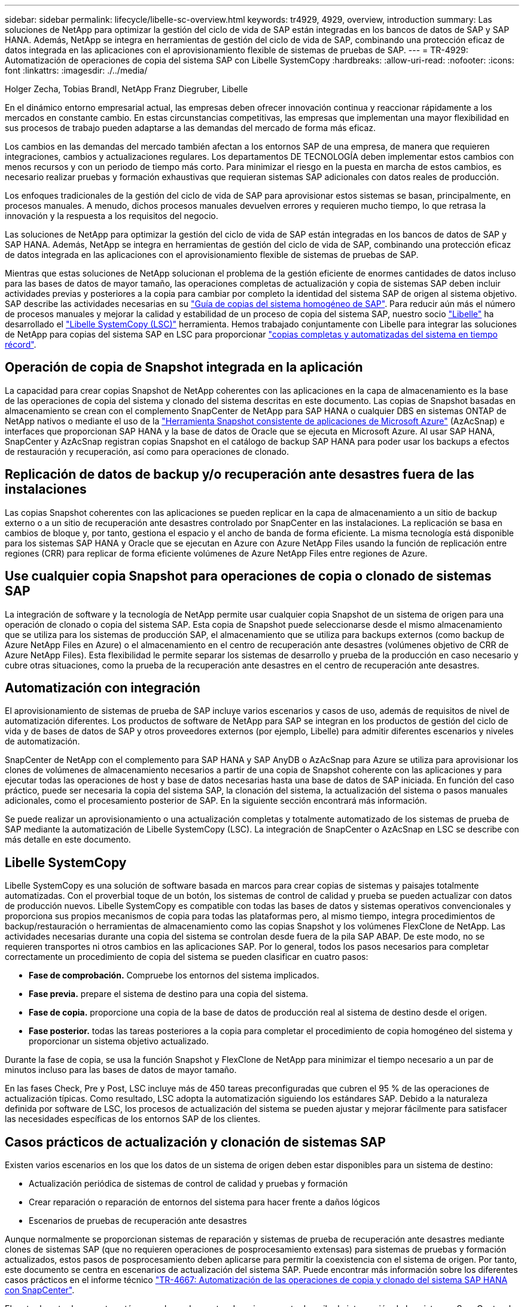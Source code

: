 ---
sidebar: sidebar 
permalink: lifecycle/libelle-sc-overview.html 
keywords: tr4929, 4929, overview, introduction 
summary: Las soluciones de NetApp para optimizar la gestión del ciclo de vida de SAP están integradas en los bancos de datos de SAP y SAP HANA. Además, NetApp se integra en herramientas de gestión del ciclo de vida de SAP, combinando una protección eficaz de datos integrada en las aplicaciones con el aprovisionamiento flexible de sistemas de pruebas de SAP. 
---
= TR-4929: Automatización de operaciones de copia del sistema SAP con Libelle SystemCopy
:hardbreaks:
:allow-uri-read: 
:nofooter: 
:icons: font
:linkattrs: 
:imagesdir: ./../media/


Holger Zecha, Tobias Brandl, NetApp Franz Diegruber, Libelle

En el dinámico entorno empresarial actual, las empresas deben ofrecer innovación continua y reaccionar rápidamente a los mercados en constante cambio. En estas circunstancias competitivas, las empresas que implementan una mayor flexibilidad en sus procesos de trabajo pueden adaptarse a las demandas del mercado de forma más eficaz.

Los cambios en las demandas del mercado también afectan a los entornos SAP de una empresa, de manera que requieren integraciones, cambios y actualizaciones regulares. Los departamentos DE TECNOLOGÍA deben implementar estos cambios con menos recursos y con un periodo de tiempo más corto. Para minimizar el riesgo en la puesta en marcha de estos cambios, es necesario realizar pruebas y formación exhaustivas que requieran sistemas SAP adicionales con datos reales de producción.

Los enfoques tradicionales de la gestión del ciclo de vida de SAP para aprovisionar estos sistemas se basan, principalmente, en procesos manuales. A menudo, dichos procesos manuales devuelven errores y requieren mucho tiempo, lo que retrasa la innovación y la respuesta a los requisitos del negocio.

Las soluciones de NetApp para optimizar la gestión del ciclo de vida de SAP están integradas en los bancos de datos de SAP y SAP HANA. Además, NetApp se integra en herramientas de gestión del ciclo de vida de SAP, combinando una protección eficaz de datos integrada en las aplicaciones con el aprovisionamiento flexible de sistemas de pruebas de SAP.

Mientras que estas soluciones de NetApp solucionan el problema de la gestión eficiente de enormes cantidades de datos incluso para las bases de datos de mayor tamaño, las operaciones completas de actualización y copia de sistemas SAP deben incluir actividades previas y posteriores a la copia para cambiar por completo la identidad del sistema SAP de origen al sistema objetivo. SAP describe las actividades necesarias en su https://help.sap.com/viewer/6ffd9a3438944dc39dfe288d758a2ed5/LATEST/en-US/f6abb90a62aa4695bb96871a89287704.html["Guía de copias del sistema homogéneo de SAP"^]. Para reducir aún más el número de procesos manuales y mejorar la calidad y estabilidad de un proceso de copia del sistema SAP, nuestro socio https://www.libelle.com["Libelle"^] ha desarrollado el https://www.libelle.com/products/systemcopy["Libelle SystemCopy (LSC)"^] herramienta. Hemos trabajado conjuntamente con Libelle para integrar las soluciones de NetApp para copias del sistema SAP en LSC para proporcionar https://www.youtube.com/watch?v=wAFyA_WbNm4["copias completas y automatizadas del sistema en tiempo récord"^].



== Operación de copia de Snapshot integrada en la aplicación

La capacidad para crear copias Snapshot de NetApp coherentes con las aplicaciones en la capa de almacenamiento es la base de las operaciones de copia del sistema y clonado del sistema descritas en este documento. Las copias de Snapshot basadas en almacenamiento se crean con el complemento SnapCenter de NetApp para SAP HANA o cualquier DBS en sistemas ONTAP de NetApp nativos o mediante el uso de la https://docs.microsoft.com/en-us/azure/azure-netapp-files/azacsnap-introduction["Herramienta Snapshot consistente de aplicaciones de Microsoft Azure"^] (AzAcSnap) e interfaces que proporcionan SAP HANA y la base de datos de Oracle que se ejecuta en Microsoft Azure. Al usar SAP HANA, SnapCenter y AzAcSnap registran copias Snapshot en el catálogo de backup SAP HANA para poder usar los backups a efectos de restauración y recuperación, así como para operaciones de clonado.



== Replicación de datos de backup y/o recuperación ante desastres fuera de las instalaciones

Las copias Snapshot coherentes con las aplicaciones se pueden replicar en la capa de almacenamiento a un sitio de backup externo o a un sitio de recuperación ante desastres controlado por SnapCenter en las instalaciones. La replicación se basa en cambios de bloque y, por tanto, gestiona el espacio y el ancho de banda de forma eficiente. La misma tecnología está disponible para los sistemas SAP HANA y Oracle que se ejecutan en Azure con Azure NetApp Files usando la función de replicación entre regiones (CRR) para replicar de forma eficiente volúmenes de Azure NetApp Files entre regiones de Azure.



== Use cualquier copia Snapshot para operaciones de copia o clonado de sistemas SAP

La integración de software y la tecnología de NetApp permite usar cualquier copia Snapshot de un sistema de origen para una operación de clonado o copia del sistema SAP. Esta copia de Snapshot puede seleccionarse desde el mismo almacenamiento que se utiliza para los sistemas de producción SAP, el almacenamiento que se utiliza para backups externos (como backup de Azure NetApp Files en Azure) o el almacenamiento en el centro de recuperación ante desastres (volúmenes objetivo de CRR de Azure NetApp Files). Esta flexibilidad le permite separar los sistemas de desarrollo y prueba de la producción en caso necesario y cubre otras situaciones, como la prueba de la recuperación ante desastres en el centro de recuperación ante desastres.



== Automatización con integración

El aprovisionamiento de sistemas de prueba de SAP incluye varios escenarios y casos de uso, además de requisitos de nivel de automatización diferentes. Los productos de software de NetApp para SAP se integran en los productos de gestión del ciclo de vida y de bases de datos de SAP y otros proveedores externos (por ejemplo, Libelle) para admitir diferentes escenarios y niveles de automatización.

SnapCenter de NetApp con el complemento para SAP HANA y SAP AnyDB o AzAcSnap para Azure se utiliza para aprovisionar los clones de volúmenes de almacenamiento necesarios a partir de una copia de Snapshot coherente con las aplicaciones y para ejecutar todas las operaciones de host y base de datos necesarias hasta una base de datos de SAP iniciada. En función del caso práctico, puede ser necesaria la copia del sistema SAP, la clonación del sistema, la actualización del sistema o pasos manuales adicionales, como el procesamiento posterior de SAP. En la siguiente sección encontrará más información.

Se puede realizar un aprovisionamiento o una actualización completas y totalmente automatizado de los sistemas de prueba de SAP mediante la automatización de Libelle SystemCopy (LSC). La integración de SnapCenter o AzAcSnap en LSC se describe con más detalle en este documento.



== Libelle SystemCopy

Libelle SystemCopy es una solución de software basada en marcos para crear copias de sistemas y paisajes totalmente automatizadas. Con el proverbial toque de un botón, los sistemas de control de calidad y prueba se pueden actualizar con datos de producción nuevos. Libelle SystemCopy es compatible con todas las bases de datos y sistemas operativos convencionales y proporciona sus propios mecanismos de copia para todas las plataformas pero, al mismo tiempo, integra procedimientos de backup/restauración o herramientas de almacenamiento como las copias Snapshot y los volúmenes FlexClone de NetApp. Las actividades necesarias durante una copia del sistema se controlan desde fuera de la pila SAP ABAP. De este modo, no se requieren transportes ni otros cambios en las aplicaciones SAP. Por lo general, todos los pasos necesarios para completar correctamente un procedimiento de copia del sistema se pueden clasificar en cuatro pasos:

* *Fase de comprobación.* Compruebe los entornos del sistema implicados.
* *Fase previa.* prepare el sistema de destino para una copia del sistema.
* *Fase de copia.* proporcione una copia de la base de datos de producción real al sistema de destino desde el origen.
* *Fase posterior.* todas las tareas posteriores a la copia para completar el procedimiento de copia homogéneo del sistema y proporcionar un sistema objetivo actualizado.


Durante la fase de copia, se usa la función Snapshot y FlexClone de NetApp para minimizar el tiempo necesario a un par de minutos incluso para las bases de datos de mayor tamaño.

En las fases Check, Pre y Post, LSC incluye más de 450 tareas preconfiguradas que cubren el 95 % de las operaciones de actualización típicas. Como resultado, LSC adopta la automatización siguiendo los estándares SAP. Debido a la naturaleza definida por software de LSC, los procesos de actualización del sistema se pueden ajustar y mejorar fácilmente para satisfacer las necesidades específicas de los entornos SAP de los clientes.



== Casos prácticos de actualización y clonación de sistemas SAP

Existen varios escenarios en los que los datos de un sistema de origen deben estar disponibles para un sistema de destino:

* Actualización periódica de sistemas de control de calidad y pruebas y formación
* Crear reparación o reparación de entornos del sistema para hacer frente a daños lógicos
* Escenarios de pruebas de recuperación ante desastres


Aunque normalmente se proporcionan sistemas de reparación y sistemas de prueba de recuperación ante desastres mediante clones de sistemas SAP (que no requieren operaciones de posprocesamiento extensas) para sistemas de pruebas y formación actualizados, estos pasos de posprocesamiento deben aplicarse para permitir la coexistencia con el sistema de origen. Por tanto, este documento se centra en escenarios de actualización del sistema SAP. Puede encontrar más información sobre los diferentes casos prácticos en el informe técnico https://docs.netapp.com/us-en/netapp-solutions-sap/lifecycle/sc-copy-clone-introduction.html["TR-4667: Automatización de las operaciones de copia y clonado del sistema SAP HANA con SnapCenter"^].

El resto de este documento está separado en dos partes. La primera parte describe la integración de los sistemas SnapCenter de NetApp con Libelle SystemCopy para SAP HANA y SAP AnyDB ejecutados en sistemas ONTAP de NetApp en las instalaciones. La segunda parte describe la integración de AzAcSnap con LSC para sistemas SAP HANA que se ejecutan en Microsoft Azure con Azure NetApp Files proporcionado. Aunque la tecnología ONTAP subyacente es idéntica, Azure NetApp Files proporciona diferentes interfaces e integración de herramientas (por ejemplo, AzAcSnap) en comparación con la instalación nativa de ONTAP.
